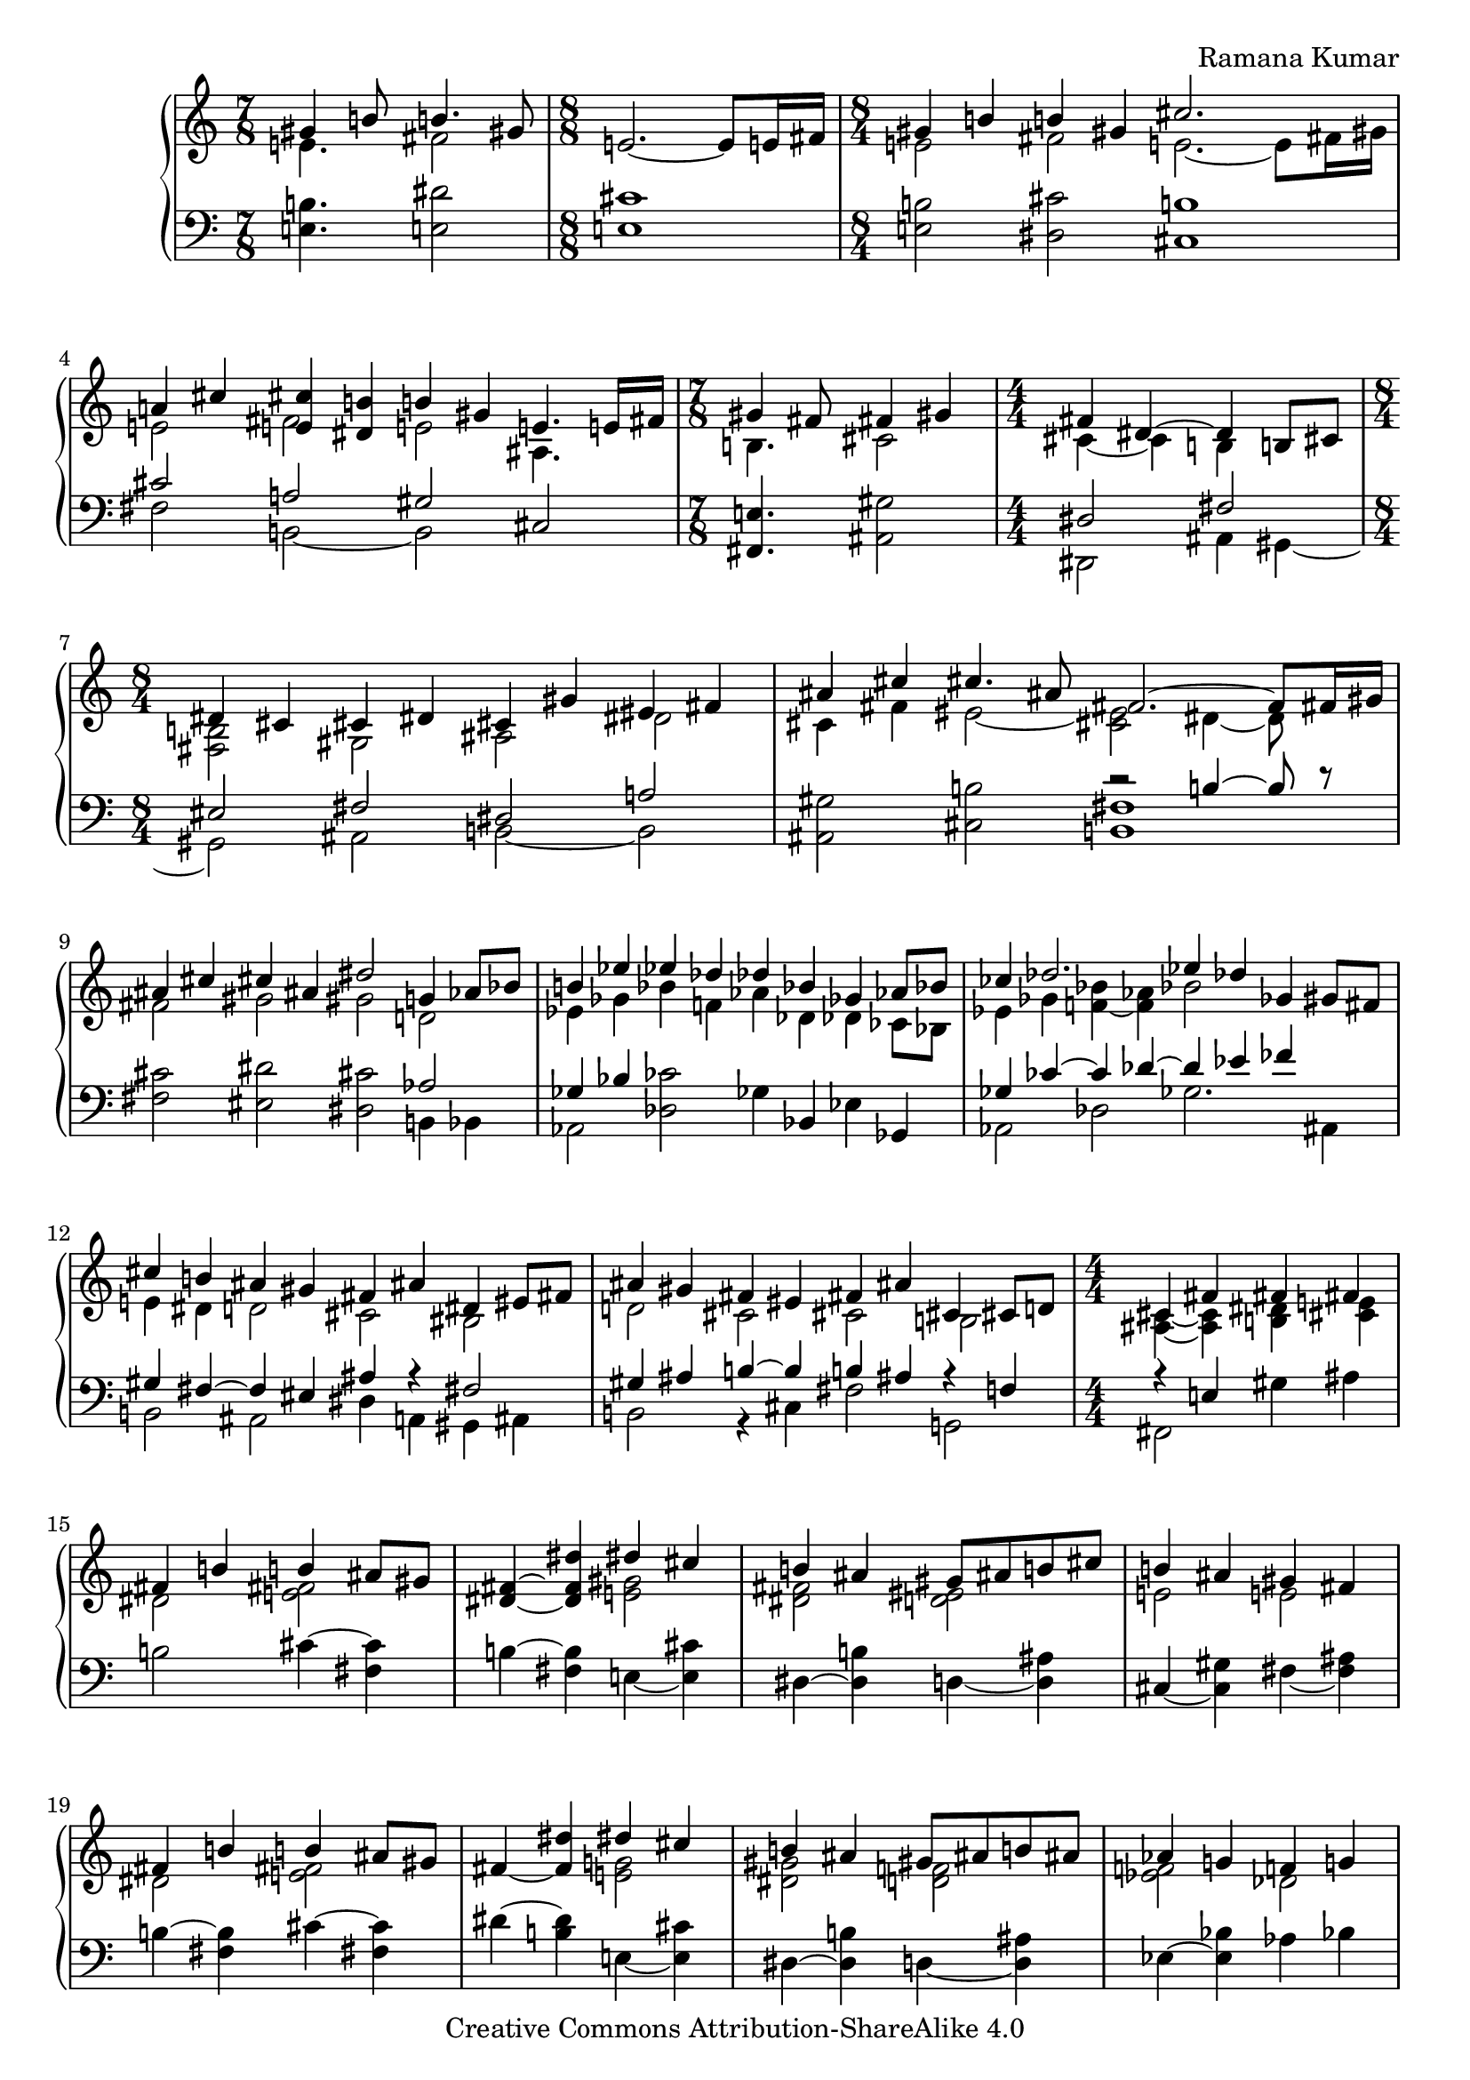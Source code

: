 \version "2.18.0"

\header {
% title = "tbd"
  composer = "Ramana Kumar"
  date = "2015"
  copyright = "Creative Commons Attribution-ShareAlike 4.0"
% dedication = "tbd"
}

#(ly:set-option 'point-and-click #f)

\score {
  \new PianoStaff <<
    \new Staff {
      \accidentalStyle PianoStaff.dodecaphonic
      \override PianoStaff.TimeSignature.style = #'numbered
      \set PianoStaff.connectArpeggios = ##t

      \clef treble

      \time 7/8
      << { gis'4 b'8 b'4. gis'8 }
      \\ { e'4. fis'2 } >>
      |

      \time 8/8
      e'2. ~ e'8 e'16 fis'
      |

      \time 8/4
      << { gis'4 b' b' gis' cis''2. s8 }
      \\ { e'2 fis' e'2. ~ e'8 fis'16 gis' } >>
      |

      << { a'4 cis'' < e' cis''> < dis' b'> b' gis' e'4. e'16 fis' }
      \\ { e'2 fis' e' ais4. s8 } >>
      |

      \time 7/8
      << { gis'4 fis'8 fis'4 gis' }
      \\ { b4. cis'2 } >>
      |

      \time 4/4
      << { fis'4 dis'4 ~ dis' b8 cis' }
      \\ { cis'4 ~ cis' b s } >>
      | 

      \time 8/4
      << { dis'4 cis' cis' dis' cis' gis' eis' fis' }
      \\ { < fis b>2 gis ais dis' } >>
      |

      << { ais'4 cis'' cis''4. ais'8 fis'2. ~ fis'8 fis'16 gis' }
      \\ { cis'4 fis' eis'2 ~ < cis' eis'> dis'4 ~ dis'8 } >>
      |

      << { ais'4 cis'' cis'' ais' dis''2 g'4 aes'8 bes' }
      \\ { fis'2 gis' gis' d' } >>
      |

      << { b'4 ees'' ees'' des'' des'' bes' ges' aes'8 bes' }
      \\ { ees'4 ges' bes' f' aes' des' des' ces'8 bes } >>
      |

      << { ces''4 des''2. ees''4 des'' ges' gis'8 fis' }
      \\ { ees'4 ges' < f' bes'> ~ < f' aes'> bes'2 s } >>
      |

      << { cis''4 b' ais' gis' fis' ais' dis' eis'8 fis' }
      \\ { e'4 dis' d'2 cis' bis } >>
      |

      << { ais'4 gis' fis' eis' fis' ais' cis' cis'8 d' }
      \\ { d'2 cis' cis' b } >>
      |

      \time 4/4
      << { cis'4 fis' fis' fis' }
      \\ { < ais cis'>4 ~ < ais cis'> < b dis'> < cis' e'> } >>
      |

      << { fis'4 b' b' ais'8 gis' }
      \\ { dis'2 < e' fis'> } >>
      |

      < dis' fis'>4 ~ < dis' fis' dis''> << { dis'' cis'' } \\  < e' gis'>2 >>
      |

      << { b'4 ais' gis'8 ais' b' cis'' }
      \\ { < dis' fis'>2 < d' eis'> } >>
      |

      << { b'4 ais' gis' fis' }
      \\ {e'2 e' } >>
      |

      << { fis'4 b' b' ais'8 gis' }
      \\ { dis'2 < e' fis'> } >>
      |

      fis'4 ~ < fis' dis''> << { dis'' cis'' } \\  < e' g'>2 >>
      |

      << { b'4 ais' gis'8 ais' b' ais' }
      \\ { < dis' gis'>2 < d' f'> } >>
      |

      << { aes'4 g' f' g' }
      \\ { < ees' f'>2 des' } >>
      |

      << { aes'4 c'' c'' bes'8 aes' }
      \\ { ees'2 f' } >>
      |

      < ees' aes'>4 ~ < ees' aes' c''>
      << { ees''2 } \\ { bes'4 aes'8 g' } >>
      |

      << { des''4 c'' bes'8 c'' des'' ees'' }
      \\ { f'4 ees' des' aes' } >>
      |

      << { des''2 c''4 bes' }
      \\ { aes'4 f' < des' g'>2 } >>
      |

      < ees' c''>4 ~ < ees' aes'> << { aes' g'8 f' } \\ < des' ees'>2 >>
      |

      ees'4 ~ < ees' c''> < e' aes' c''> < f' bes'>
      |

      << { ees''4 bes' c'' aes' }
      \\ { f' g' g' aes' } >>
      |

      << { f' bes' g' ees' }
      \\ { ees' d' d' des' } >>
      |

      < c' ees'>4 ~ < c' ees' aes'> << { aes' g'8 f' } \\ < des' ees'>2 >>
      |

      ees'4 ~ < ees' c''> < e' aes' c''> < g' bes'>
      |

      \time 8/4
      << { aes'2 < bes g'> < bes f'> < aes d'> }
      \\ { ees'4 ees' ees' ees' ees' ees' f' g' } >>
      |

      ees'4 ~ < ees' bes> < bes c'> ~ < bes c' ees'>
      bes4 ~ < bes ees'> aes ~ < aes d'>
      |

      ees'4 bes ees' g' bes' ees'' ees'' ees''
      |

      \time 4/4
      << { dis''4 cis''8 dis'' } \\ < e' a'>2 >> e''4 dis''8 cis''
      |

      << { b'8 cis'' dis'' b' gis'4 a'8 b' }
      \\ { < e' a'>4 < fis' gis'> dis' e' } >>
      |

      < e' fis' a' cis''>4 b'8 a' < a c' dis' gis'>4 fis'8 gis'
      |

      << { e'8 dis' } \\ { < gis b cis'>4} >> dis'8 e'
      << { dis'8 e' } \\ { < ais cis' gis'>4 } >> fis'8 gis'
      |

      < dis' fis' gis' b'>4 gis'8 fis'
      << { d'8 cis' cis' d' }
      \\ { < a bes>2 } >>
      |

      < a cis' gis'>8. ~ < a cis' fis'>16 dis' b8 ~
      < b dis' fis' b'>8. ~ < b dis' fis' gis'>8 gis' b'
      |

      \time 15/16
      < e' fis' a' cis''>8. b'16 b' cis''8
      fis'' dis'' cis'' gis'8
      |

      \time 4/4
      < eis' cis''>8 ~ < eis' b'> b' cis''8 << gis'4.\trill \\ < bis fis'>4. >> fis'16 gis'
      |

      \time 15/16
      < d' e' a'>8. g'16 g' a'8
      d'' b' a' fis'
      |

      \time 7/16
      << { e'8 d'16 e'8 fis'}
      \\ { b8. ais4 } >>

      \time 15/16
      < b d'>8. fis'16 fis' g'8

      b'8 d'' b' fis'

      \time 1/16
      e'32 fis'
      \time 7/16
      << { e'8 d'16 e'8 fis' } \\ { b8. ais4 } >>

      \time 15/16
      < a d'>8 fis'16 fis' g'8.
      < d' e' b'>8 d''16 b'8 fis'8
      e'32 fis'
      \time 7/16

      < e' d'>8 d'16 < cis' e'>8 ~ < cis' a'>
      \time 2/4
      << { fis'8. fis'16 fis' g' a' d' } \\ { cis'4 c'8. d'16 ~ } >>

      << { < fis' a' d''>8. b'16 } \\ { d'8. s16 } >> < d' g' b'>8. g'16
      << { g' a' b' e'8 a'8. }
      \\ { < d' e'>8. d'8 cis'8. } >>
      |

      \time 4/4
      << { fis'8. fis'16 fis'8. fis'16 fis'8. fis'16 }
      \\ { d'4 cis' c' } >>
      < c' fis' b'>16\arpeggio a' e' fis'

      << { d'16 e'  fis' d'8 fis' e' d'16 e' a'8 fis'8. }
      \\ { ais8. a4 gis4 b8 cis'8. } >>
      |

      < d' a' d''>8.\arpeggio a'8 ~ < a' d'>8.
      << { c''16 b' c'' d''8 b'8. }
      \\ { < e' g'>8. < fis' a'>8 ~ < fis' a'>8. } >>

      < d' g'>16 ~ < d' f'> ~ < d' g'> c''8 g'8 f'32 g' f'16 e' f' bes'8 ees'8.

    }
    \new Staff {
      \clef bass

      < e b>4. < e dis'>2
      |

      < e cis'>1
      |

      < e b>2 < dis cis'> < cis b>1
      |

      << { cis'2 a gis }
      \\ { fis b, ~ b, } >> cis
      |

      < fis, e>4. < ais, gis>2
      |

      << { dis2 fis }
      \\ { dis,2 ais,4 gis, ~ } >>
      |

      << { eis2 fis dis a }
      \\ { gis, ais, b, ~ b, } >>
      |

      < ais, gis>2 < cis b> << { r2 b4 ~ b8 r } \\ < b, fis>1 >>
      |

      < fis cis'>2 < eis dis'> < dis cis'> << aes2 \\ { b,4 bes, } >>
      |

      << { ges4 bes } \\ aes,2 >> < des ces'>2 ges4 bes, ees ges,
      |
 
      << { ges4 ces' ~ ces' des' ~ des' ees' fes' s }
      \\ { aes,2 des ges2. ais,4 } >>
      |

      << { gis4 fis ~ fis eis ais r fis2 }
      \\ { b,2 ais, dis4 a, gis, ais, } >>
      |

      << { gis4 ais b ~ b b ais r f }
      \\ { b,2 r4 cis fis2 g, } >>
      |

      << { r4 e } \\ { fis,2 } >> gis4 ais
      |

      b2 cis'4 ~ < cis' fis>
      |

      b4 ~ < fis b > e ~ < e cis'>
      |

      dis4 ~ < dis b> d ~ < d ais>
      |

      cis ~ < cis gis> fis ~ < fis ais>
      |

      b4 ~ < fis b> cis' ~ < cis' fis>
      |

      dis'4 ~ < b dis'> e ~ < e cis'>
      |

      dis4 ~ < dis b> d ~ < d ais>
      |

      ees4 ~ < ees bes> aes bes
      |

      c'4 ~ < c' aes> des ~ < des bes>
      |

      c4 ~ < c aes> c' ~ < c' f>
      |

      bes, ~ < bes, aes> f ~ < f bes>
      |

      ees4 ~ < ees aes> ees' ~ < ees' bes>
      |

      aes4 ~ < aes ees> bes ~ < bes ees>
      |

      << { c'4 aes ~ aes2 }
      \\ { r2 bes,4 c8 d } >>
      |

      << { des'2 ees' }
      \\ { ees4 f8 g aes4 bes8 c' } >>
      |

      bes4 ~ < bes, bes> ~ < bes ees>2
      |

      aes4 ~ < aes ees> bes ~ < bes ees>
      |

      c'4 ~ < c' aes> < ees des'>2
      |

      < f c'>2 < bes, g> < bes, aes>2 < bes, f>
      |

      < ees g>2 < ees aes> < ees g>2 < ees f>
      |

      < ees g>\breve
      |

      < fis, e>1
      |

      << { cis'4 bis cis'8 bis b ais }
      \\ { g4 fis eis2 } >>
      |

      < a cis'>4 dis8 e gis8 fis ais,8 bis,
      |

      cis8 gis, ~ gis, g, fis, ~ < fis, e> fis gis
      |

      < b, a>4 r < fis, e>2
      |

      < b, fis>4 ~ < b, fis>8. e,16 ~ e,4\laissezVibrer b
      |

      cis'4\laissezVibrer a8.\laissezVibrer e4\laissezVibrer a,
      |

      < gis, gis>4\laissezVibrer d' < gis, fis>4\laissezVibrer dis'
      |

      < b, a>4\laissezVibrer b8.\laissezVibrer g4\laissezVibrer d
      |

      < fis, e>8.\laissezVibrer fis4 < g, fis>8. ~ < g, fis>16\laissezVibrer b,8.\laissezVibrer

      a4\laissezVibrer d'4 ~ d'16 < cis gis>8. < fis, e>4

      < b, fis>8. fis,8 f,8
      < e, d>8.\laissezVibrer g\laissezVibrer b16 ~ b16 < a, g>8. < e g a>4 < d a> < d a>

      < g, g>4 ~ < b, g> < e b>8. < a, g>8 ~ < a, g>8.
      |

      < d a>4 < d a>  < d a> < d a>\arpeggio
      |

      < fis, e>8. < b, fis>4 < e, d> < a, g>8 ~ < a, g>8.
      |

      < d fis>8.\arpeggio r8 r8. < d a c'>8. < d a c'>8 ~ < d a c'>8.
      |

      < bes, aes>8.\laissezVibrer des'8 ~ des'8. ~ < ees des'>2

    }
  >>
}
